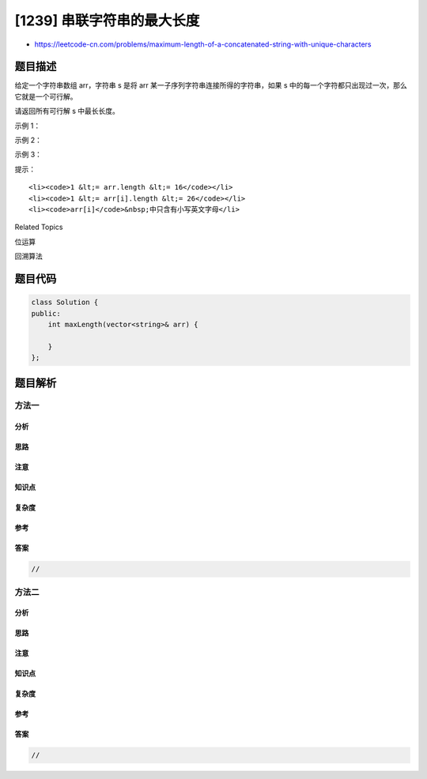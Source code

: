 [1239] 串联字符串的最大长度
===========================

-  https://leetcode-cn.com/problems/maximum-length-of-a-concatenated-string-with-unique-characters

题目描述
--------

.. raw:: html

   <p>

给定一个字符串数组 arr，字符串 s 是将 arr
某一子序列字符串连接所得的字符串，如果 s
中的每一个字符都只出现过一次，那么它就是一个可行解。

.. raw:: html

   </p>

.. raw:: html

   <p>

请返回所有可行解 s 中最长长度。

.. raw:: html

   </p>

.. raw:: html

   <p>

 

.. raw:: html

   </p>

.. raw:: html

   <p>

示例 1：

.. raw:: html

   </p>

.. raw:: html

   <pre><strong>输入：</strong>arr = [&quot;un&quot;,&quot;iq&quot;,&quot;ue&quot;]
   <strong>输出：</strong>4
   <strong>解释：</strong>所有可能的串联组合是 &quot;&quot;,&quot;un&quot;,&quot;iq&quot;,&quot;ue&quot;,&quot;uniq&quot; 和 &quot;ique&quot;，最大长度为 4。
   </pre>

.. raw:: html

   <p>

示例 2：

.. raw:: html

   </p>

.. raw:: html

   <pre><strong>输入：</strong>arr = [&quot;cha&quot;,&quot;r&quot;,&quot;act&quot;,&quot;ers&quot;]
   <strong>输出：</strong>6
   <strong>解释：</strong>可能的解答有 &quot;chaers&quot; 和 &quot;acters&quot;。
   </pre>

.. raw:: html

   <p>

示例 3：

.. raw:: html

   </p>

.. raw:: html

   <pre><strong>输入：</strong>arr = [&quot;abcdefghijklmnopqrstuvwxyz&quot;]
   <strong>输出：</strong>26
   </pre>

.. raw:: html

   <p>

 

.. raw:: html

   </p>

.. raw:: html

   <p>

提示：

.. raw:: html

   </p>

.. raw:: html

   <ul>

::

    <li><code>1 &lt;= arr.length &lt;= 16</code></li>
    <li><code>1 &lt;= arr[i].length &lt;= 26</code></li>
    <li><code>arr[i]</code>&nbsp;中只含有小写英文字母</li>

.. raw:: html

   </ul>

.. raw:: html

   <div>

.. raw:: html

   <div>

Related Topics

.. raw:: html

   </div>

.. raw:: html

   <div>

.. raw:: html

   <li>

位运算

.. raw:: html

   </li>

.. raw:: html

   <li>

回溯算法

.. raw:: html

   </li>

.. raw:: html

   </div>

.. raw:: html

   </div>

题目代码
--------

.. code:: cpp

    class Solution {
    public:
        int maxLength(vector<string>& arr) {

        }
    };

题目解析
--------

方法一
~~~~~~

分析
^^^^

思路
^^^^

注意
^^^^

知识点
^^^^^^

复杂度
^^^^^^

参考
^^^^

答案
^^^^

.. code:: cpp

    //

方法二
~~~~~~

分析
^^^^

思路
^^^^

注意
^^^^

知识点
^^^^^^

复杂度
^^^^^^

参考
^^^^

答案
^^^^

.. code:: cpp

    //
